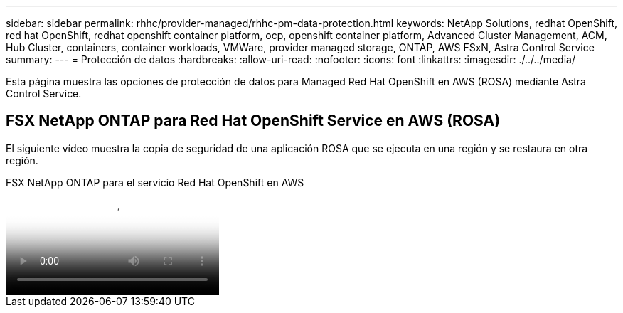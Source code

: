 ---
sidebar: sidebar 
permalink: rhhc/provider-managed/rhhc-pm-data-protection.html 
keywords: NetApp Solutions, redhat OpenShift, red hat OpenShift, redhat openshift container platform, ocp, openshift container platform, Advanced Cluster Management, ACM, Hub Cluster, containers, container workloads, VMWare, provider managed storage, ONTAP, AWS FSxN, Astra Control Service 
summary:  
---
= Protección de datos
:hardbreaks:
:allow-uri-read: 
:nofooter: 
:icons: font
:linkattrs: 
:imagesdir: ./../../media/


[role="lead"]
Esta página muestra las opciones de protección de datos para Managed Red Hat OpenShift en AWS (ROSA) mediante Astra Control Service.



== FSX NetApp ONTAP para Red Hat OpenShift Service en AWS (ROSA)

El siguiente vídeo muestra la copia de seguridad de una aplicación ROSA que se ejecuta en una región y se restaura en otra región.

.FSX NetApp ONTAP para el servicio Red Hat OpenShift en AWS
video::01dd455e-7f5a-421c-b501-b01200fa91fd[panopto]